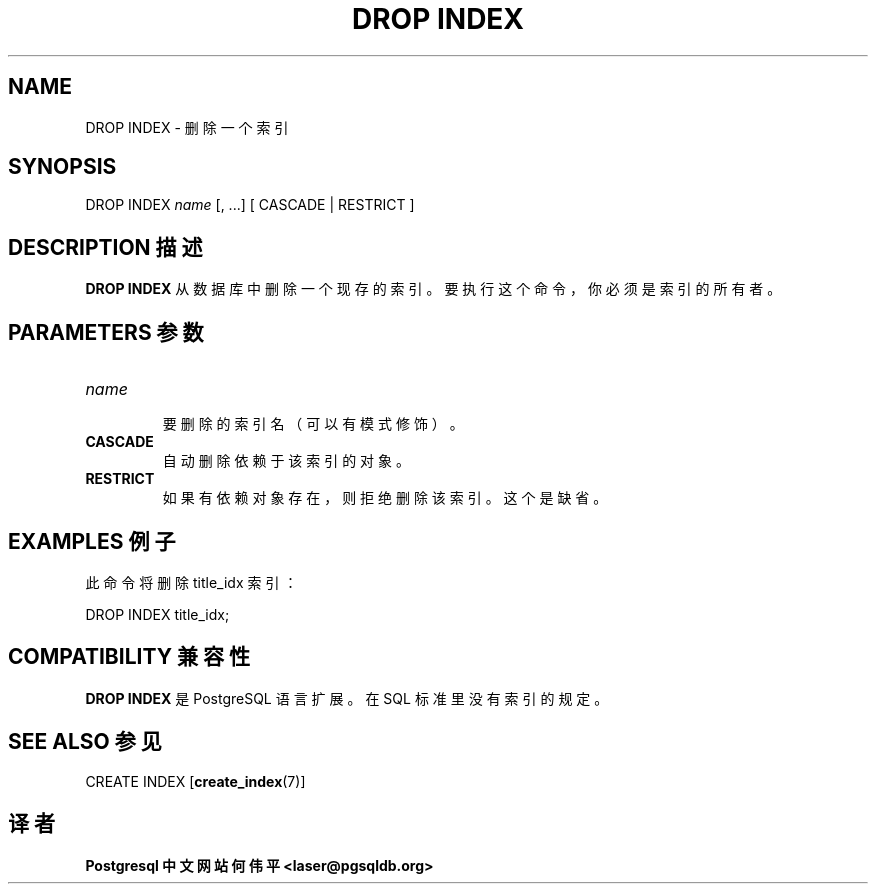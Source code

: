 .\" auto-generated by docbook2man-spec $Revision: 1.1 $
.TH "DROP INDEX" "7" "2003-11-02" "SQL - Language Statements" "SQL Commands"
.SH NAME
DROP INDEX \- 删除一个索引

.SH SYNOPSIS
.sp
.nf
DROP INDEX \fIname\fR [, ...] [ CASCADE | RESTRICT ]
.sp
.fi
.SH "DESCRIPTION 描述"
.PP
\fBDROP INDEX\fR 从数据库中删除一个现存的索引。 要执行这个命令，你必须是索引的所有者。
.SH "PARAMETERS 参数"
.TP
\fB\fIname\fB\fR
 要删除的索引名（可以有模式修饰）。
.TP
\fBCASCADE\fR
 自动删除依赖于该索引的对象。
.TP
\fBRESTRICT\fR
 如果有依赖对象存在，则拒绝删除该索引。这个是缺省。
.SH "EXAMPLES 例子"
.PP
 此命令将删除title_idx 索引：
.sp
.nf
DROP INDEX title_idx;
.sp
.fi
.SH "COMPATIBILITY 兼容性"
.PP
\fBDROP INDEX\fR 是 PostgreSQL 语言扩展。 在 SQL 标准里没有索引的规定。
.SH "SEE ALSO 参见"
CREATE INDEX [\fBcreate_index\fR(7)]

.SH "译者"
.B Postgresql 中文网站
.B 何伟平 <laser@pgsqldb.org>
